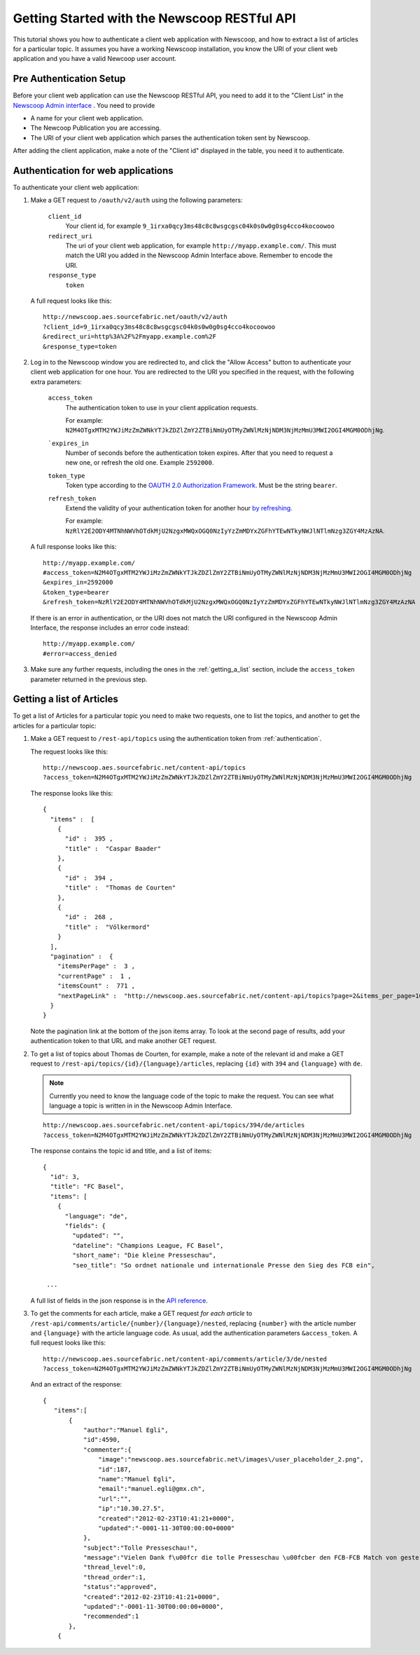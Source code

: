 Getting Started with the Newscoop RESTful API
===================================================

This tutorial shows you how to authenticate a client web application with Newscoop, and how to extract a list of articles for a particular topic. It assumes you have a working Newscoop installation, you know the URI of your client web application and you have a valid Newcoop user account.

.. What permissions does the Newscoop User need?

Pre Authentication Setup
-------------------------

.. So, prerequisites, realistically people are not going to be Newscoop admins, so they will just ask for client id and secret. What is the secret for?

.. But they still need user credentials

Before your client web application can use the Newscoop RESTful API, you need to add it to the "Client List" in the `Newscoop Admin interface <http://newscoop.aes.sourcefabric.net/admin/configure-api>`_ . You need to provide

* A name for your client web application.
* The Newcoop Publication you are accessing.
* The URI of your client web application which parses the authentication token sent by Newscoop.

After adding the client application, make a note of the "Client id" displayed in the table, you need it to authenticate.

.. _authentication:

Authentication for web applications
-------------------------------------

To authenticate your client web application:

1. Make a GET request to ``/oauth/v2/auth`` using the following parameters:

        ``client_id``
                Your client id, for example ``9_1irxa0qcy3ms48c8c8wsgcgsc04k0s0w0g0sg4cco4kocoowoo``

        ``redirect_uri``
                The uri of your client web application, for example ``http://myapp.example.com/``. This must match the URI you added in the Newscoop Admin Interface above. Remember to encode the URI. 

        ``response_type``
                ``token``

   A full request looks like this::

       http://newscoop.aes.sourcefabric.net/oauth/v2/auth
       ?client_id=9_1irxa0qcy3ms48c8c8wsgcgsc04k0s0w0g0sg4cco4kocoowoo
       &redirect_uri=http%3A%2F%2Fmyapp.example.com%2F
       &response_type=token

2. Log in to the Newscoop window you are redirected to, and click the "Allow Access" button to authenticate your client web application for one hour. You are redirected to the URI you specified in the request, with the following extra parameters:

        ``access_token``
                The authentication token to use in your client application requests. 

                For example: ``N2M4OTgxMTM2YWJiMzZmZWNkYTJkZDZlZmY2ZTBiNmUyOTMyZWNlMzNjNDM3NjMzMmU3MWI2OGI4MGM0ODhjNg``.

        ```expires_in``
                Number of seconds before the authentication token expires. After that you need to request a new one, or refresh the old one. Example ``2592000``.

        ``token_type``
                Token type according to the `OAUTH 2.0 Authorization Framework <http://tools.ietf.org/html/rfc6749#section-7.1>`_. Must be the string ``bearer``.

        ``refresh_token``
                Extend the validity of your authentication token for another hour `by refreshing <http://tools.ietf.org/html/rfc6749#page-47>`_. 
               
                For example: ``NzRlY2E2ODY4MTNhNWVhOTdkMjU2NzgxMWQxOGQ0NzIyYzZmMDYxZGFhYTEwNTkyNWJlNTlmNzg3ZGY4MzAzNA``.

   A full response looks like this::

       http://myapp.example.com/
       #access_token=N2M4OTgxMTM2YWJiMzZmZWNkYTJkZDZlZmY2ZTBiNmUyOTMyZWNlMzNjNDM3NjMzMmU3MWI2OGI4MGM0ODhjNg
       &expires_in=2592000
       &token_type=bearer
       &refresh_token=NzRlY2E2ODY4MTNhNWVhOTdkMjU2NzgxMWQxOGQ0NzIyYzZmMDYxZGFhYTEwNTkyNWJlNTlmNzg3ZGY4MzAzNA


   If there is an error in authentication, or the URI does not match the URI configured in the Newscoop Admin Interface, the response includes an error code instead::

       http://myapp.example.com/
       #error=access_denied

3. Make sure any further requests, including the ones in the :ref:`getting_a_list` section, include the ``access_token`` parameter returned in the previous step.

.. _getting_a_list:

Getting a list of Articles
------------------------------

To get a list of Articles for a particular topic you need to make two requests, one to list the topics, and another to get the articles for a particular topic:

1. Make a GET request to ``/rest-api/topics`` using the authentication token from :ref:`authentication`.

   The request looks like this::
       
       http://newscoop.aes.sourcefabric.net/content-api/topics
       ?access_token=N2M4OTgxMTM2YWJiMzZmZWNkYTJkZDZlZmY2ZTBiNmUyOTMyZWNlMzNjNDM3NjMzMmU3MWI2OGI4MGM0ODhjNg

   The response looks like this::

        { 
          "items" :  [ 
            { 
              "id" :  395 , 
              "title" :  "Caspar Baader" 
            }, 
            { 
              "id" :  394 , 
              "title" :  "Thomas de Courten" 
            }, 
            { 
              "id" :  268 , 
              "title" :  "Völkermord" 
            } 
          ], 
          "pagination" :  { 
            "itemsPerPage" :  3 , 
            "currentPage" :  1 , 
            "itemsCount" :  771 , 
            "nextPageLink" :  "http://newscoop.aes.sourcefabric.net/content-api/topics?page=2&items_per_page=10" 
          } 
        }

   Note the pagination link at the bottom of the json items array. To look at the second page of results, add your authentication token to that URL and make another GET request.

2. To get a list of topics about Thomas de Courten, for example, make a note of the relevant id and make a GET request to ``/rest-api/topics/{id}/{language}/articles``, replacing ``{id}`` with ``394`` and ``{language}`` with ``de``. 

   .. note:: Currently you need to know the language code of the topic to make the request. You can see what language a topic is written in in the Newscoop Admin Interface.

   ::

    http://newscoop.aes.sourcefabric.net/content-api/topics/394/de/articles
    ?access_token=N2M4OTgxMTM2YWJiMzZmZWNkYTJkZDZlZmY2ZTBiNmUyOTMyZWNlMzNjNDM3NjMzMmU3MWI2OGI4MGM0ODhjNg

   The response contains the topic id and title, and a list of items::

        {
          "id": 3,
          "title": "FC Basel",
          "items": [
            {
              "language": "de",
              "fields": {
                "updated": "",
                "dateline": "Champions League, FC Basel",
                "short_name": "Die kleine Presseschau",
                "seo_title": "So ordnet nationale und internationale Presse den Sieg des FCB ein",

         ...

   A full list of fields in the json response is in the `API reference <http://newscoop.aes.sourcefabric.net/documentation/rest-api/#get--content-api-comments-article-{number}-{language}-{order}-recommended.{_format}>`_.

3. To get the comments for each article, make a GET request *for each article* to ``/rest-api/comments/article/{number}/{language}/nested``, replacing ``{number}`` with the article number and ``{language}`` with the article language code. As usual, add the authentication parameters ``&access_token``. A full request looks like this::

    http://newscoop.aes.sourcefabric.net/content-api/comments/article/3/de/nested
    ?access_token=N2M4OTgxMTM2YWJiMzZmZWNkYTJkZDZlZmY2ZTBiNmUyOTMyZWNlMzNjNDM3NjMzMmU3MWI2OGI4MGM0ODhjNg

   And an extract of the response::

    {
       "items":[
           {
               "author":"Manuel Egli",
               "id":4590,
               "commenter":{
                   "image":"newscoop.aes.sourcefabric.net\/images\/user_placeholder_2.png",
                   "id":187,
                   "name":"Manuel Egli",
                   "email":"manuel.egli@gmx.ch",
                   "url":"",
                   "ip":"10.30.27.5",
                   "created":"2012-02-23T10:41:21+0000",
                   "updated":"-0001-11-30T00:00:00+0000"
               },
               "subject":"Tolle Presseschau!",
               "message":"Vielen Dank f\u00fcr die tolle Presseschau \u00fcber den FCB-FCB Match von gestern. Generell finde ich, dass die TagesWoche sehr gute und interessante Presseschauen macht und zudem auch Tweets und Posts einbindet. Weiter so!",
               "thread_level":0,
               "thread_order":1,
               "status":"approved",
               "created":"2012-02-23T10:41:21+0000",
               "updated":"-0001-11-30T00:00:00+0000",
               "recommended":1
           },
        {
